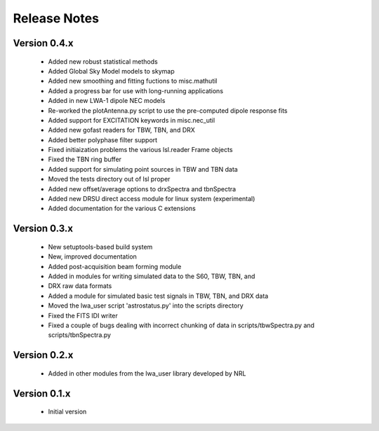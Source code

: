 Release Notes
=============

Version 0.4.x
-------------
 * Added new robust statistical methods
 * Added Global Sky Model models to skymap
 * Added new smoothing and fitting fuctions to misc.mathutil
 * Added a progress bar for use with long-running applications
 * Added in new LWA-1 dipole NEC models
 * Re-worked the plotAntenna.py script to use the pre-computed dipole response fits
 * Added support for EXCITATION keywords in misc.nec_util
 * Added new gofast readers for TBW, TBN, and DRX
 * Added better polyphase filter support
 * Fixed initiaization problems the various lsl.reader Frame objects
 * Fixed the TBN ring buffer
 * Added support for simulating point sources in TBW and TBN data
 * Moved the tests directory out of lsl proper
 * Added new offset/average options to drxSpectra and tbnSpectra
 * Added new DRSU direct access module for linux system (experimental)
 * Added documentation for the various C extensions

Version 0.3.x
-------------
 * New setuptools-based build system
 * New, improved documentation
 * Added post-acquisition beam forming module
 * Added in modules for writing simulated data to the S60, TBW, TBN, and 
 * DRX raw data formats
 * Added a module for simulated basic test signals in TBW, TBN, and DRX data
 * Moved the lwa_user script 'astrostatus.py' into the scripts directory
 * Fixed the FITS IDI writer
 * Fixed a couple of bugs dealing with incorrect chunking of data in scripts/tbwSpectra.py and scripts/tbnSpectra.py

Version 0.2.x
-------------
 * Added in other modules from the lwa_user library developed by NRL

Version 0.1.x
-------------
 * Initial version
